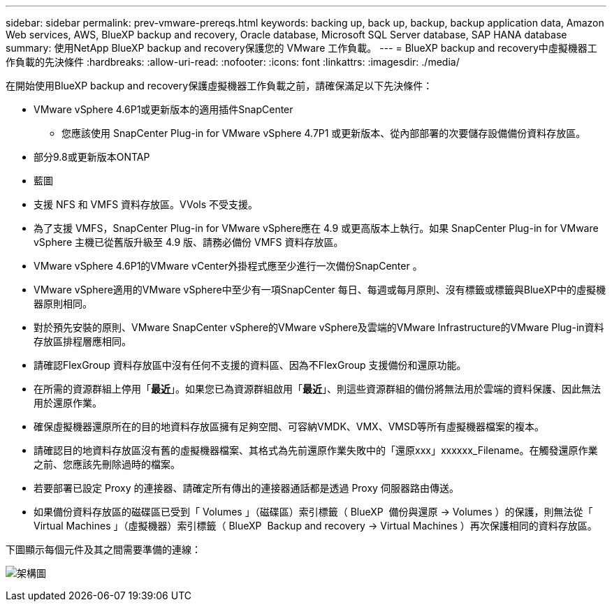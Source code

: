 ---
sidebar: sidebar 
permalink: prev-vmware-prereqs.html 
keywords: backing up, back up, backup, backup application data, Amazon Web services, AWS, BlueXP backup and recovery, Oracle database, Microsoft SQL Server database, SAP HANA database 
summary: 使用NetApp BlueXP backup and recovery保護您的 VMware 工作負載。 
---
= BlueXP backup and recovery中虛擬機器工作負載的先決條件
:hardbreaks:
:allow-uri-read: 
:nofooter: 
:icons: font
:linkattrs: 
:imagesdir: ./media/


[role="lead"]
在開始使用BlueXP backup and recovery保護虛擬機器工作負載之前，請確保滿足以下先決條件：

* VMware vSphere 4.6P1或更新版本的適用插件SnapCenter
+
** 您應該使用 SnapCenter Plug-in for VMware vSphere 4.7P1 或更新版本、從內部部署的次要儲存設備備份資料存放區。


* 部分9.8或更新版本ONTAP
* 藍圖
* 支援 NFS 和 VMFS 資料存放區。VVols 不受支援。
* 為了支援 VMFS，SnapCenter Plug-in for VMware vSphere應在 4.9 或更高版本上執行。如果 SnapCenter Plug-in for VMware vSphere 主機已從舊版升級至 4.9 版、請務必備份 VMFS 資料存放區。
* VMware vSphere 4.6P1的VMware vCenter外掛程式應至少進行一次備份SnapCenter 。
* VMware vSphere適用的VMware vSphere中至少有一項SnapCenter 每日、每週或每月原則、沒有標籤或標籤與BlueXP中的虛擬機器原則相同。
* 對於預先安裝的原則、VMware SnapCenter vSphere的VMware vSphere及雲端的VMware Infrastructure的VMware Plug-in資料存放區排程層應相同。
* 請確認FlexGroup 資料存放區中沒有任何不支援的資料區、因為不FlexGroup 支援備份和還原功能。
* 在所需的資源群組上停用「*最近*」。如果您已為資源群組啟用「*最近*」、則這些資源群組的備份將無法用於雲端的資料保護、因此無法用於還原作業。
* 確保虛擬機器還原所在的目的地資料存放區擁有足夠空間、可容納VMDK、VMX、VMSD等所有虛擬機器檔案的複本。
* 請確認目的地資料存放區沒有舊的虛擬機器檔案、其格式為先前還原作業失敗中的「還原xxx」xxxxxx_Filename。在觸發還原作業之前、您應該先刪除過時的檔案。
* 若要部署已設定 Proxy 的連接器、請確定所有傳出的連接器通話都是透過 Proxy 伺服器路由傳送。
* 如果備份資料存放區的磁碟區已受到「 Volumes 」（磁碟區）索引標籤（ BlueXP  備份與還原 -> Volumes ）的保護，則無法從「 Virtual Machines 」（虛擬機器）索引標籤（ BlueXP  Backup and recovery -> Virtual Machines ）再次保護相同的資料存放區。


下圖顯示每個元件及其之間需要準備的連線：

image:cloud_backup_vm.png["架構圖"]
